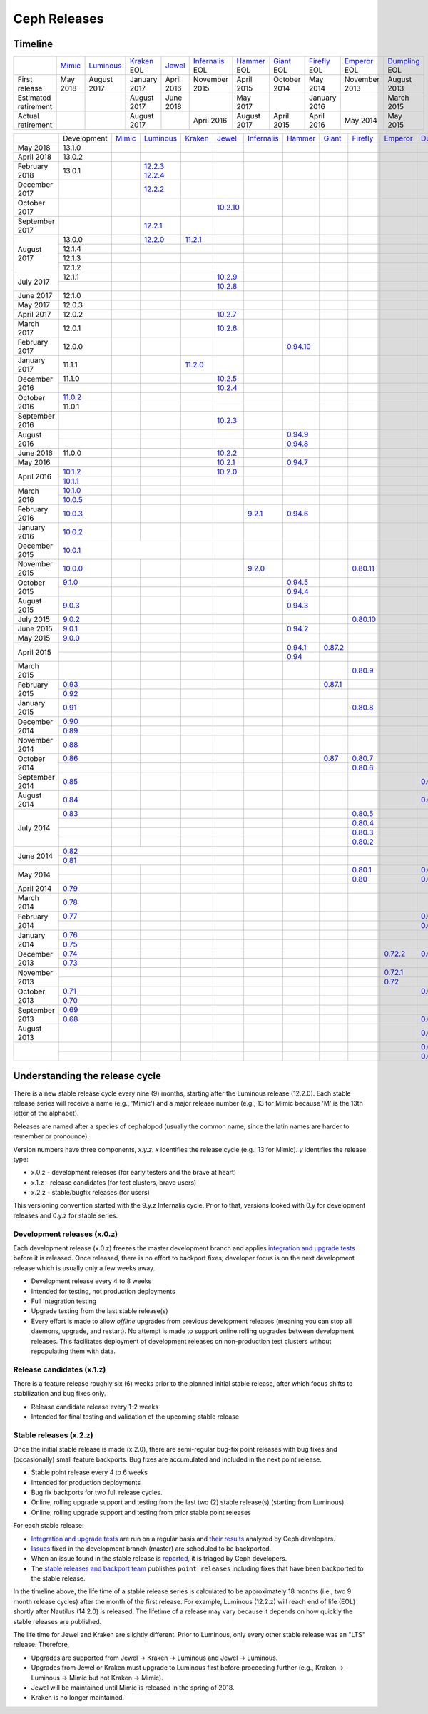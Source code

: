 =============
Ceph Releases
=============

Timeline
--------

+----------------------+----------+-------------+-----------+----------+---------------+-----------+----------+------------+------------+-------------+
|                      | `Mimic`_ | `Luminous`_ | `Kraken`_ | `Jewel`_ | `Infernalis`_ | `Hammer`_ | `Giant`_ | `Firefly`_ | `Emperor`_ | `Dumpling`_ |
|                      |          |             | EOL       |          | EOL           | EOL       | EOL      | EOL        | EOL        | EOL         |
+----------------------+----------+-------------+-----------+----------+---------------+-----------+----------+------------+------------+-------------+
| First release        | May 2018 | August      | January   | April    | November      | April     | October  | May        | November   | August      |
|                      |          | 2017        | 2017      | 2016     | 2015          | 2015      | 2014     | 2014       | 2013       | 2013        |
+----------------------+----------+-------------+-----------+----------+---------------+-----------+----------+------------+------------+-------------+
| Estimated retirement |          |             | August    | June     |               | May       |          | January    |            | March       |
|                      |          |             | 2017      | 2018     |               | 2017      |          | 2016       |            | 2015        |
+----------------------+----------+-------------+-----------+----------+---------------+-----------+----------+------------+------------+-------------+
| Actual retirement    |          |             | August    |          | April 2016    | August    | April    | April      | May        | May         |
|                      |          |             | 2017      |          |               | 2017      | 2015     | 2016       | 2014       | 2015        |
+----------------------+----------+-------------+-----------+----------+---------------+-----------+----------+------------+------------+-------------+

+----------------+-------------+----------+-------------+-----------+------------+---------------+-----------+------------+------------+------------+-------------+
|                | Development | `Mimic`_ | `Luminous`_ | `Kraken`_ | `Jewel`_   | `Infernalis`_ | `Hammer`_ | `Giant`_   | `Firefly`_ | `Emperor`_ | `Dumpling`_ |
+----------------+-------------+----------+-------------+-----------+------------+---------------+-----------+------------+------------+------------+-------------+
| May 2018       | 13.1.0      |          |             |           |            |               |           |            |            |            |             |
+----------------+-------------+----------+-------------+-----------+------------+---------------+-----------+------------+------------+------------+-------------+
| April 2018     | 13.0.2      |          |             |           |            |               |           |            |            |            |             |
+----------------+-------------+----------+-------------+-----------+------------+---------------+-----------+------------+------------+------------+-------------+
| February 2018  | 13.0.1      |          | `12.2.3`_   |           |            |               |           |            |            |            |             |
|                |             |          | `12.2.4`_   |           |            |               |           |            |            |            |             |
+----------------+-------------+----------+-------------+-----------+------------+---------------+-----------+------------+------------+------------+-------------+
| December 2017  |             |          | `12.2.2`_   |           |            |               |           |            |            |            |             |
+----------------+-------------+----------+-------------+-----------+------------+---------------+-----------+------------+------------+------------+-------------+
| October 2017   |             |          |             |           | `10.2.10`_ |               |           |            |            |            |             |
+----------------+-------------+----------+-------------+-----------+------------+---------------+-----------+------------+------------+------------+-------------+
| September 2017 |             |          | `12.2.1`_   |           |            |               |           |            |            |            |             |
+----------------+-------------+----------+-------------+-----------+------------+---------------+-----------+------------+------------+------------+-------------+
| August    2017 | 13.0.0      |          | `12.2.0`_   | `11.2.1`_ |            |               |           |            |            |            |             |
|                +-------------+----------+-------------+-----------+------------+---------------+-----------+------------+------------+------------+-------------+
|                | 12.1.4      |          |             |           |            |               |           |            |            |            |             |
|                +-------------+----------+-------------+-----------+------------+---------------+-----------+------------+------------+------------+-------------+
|                | 12.1.3      |          |             |           |            |               |           |            |            |            |             |
|                +-------------+----------+-------------+-----------+------------+---------------+-----------+------------+------------+------------+-------------+
|                | 12.1.2      |          |             |           |            |               |           |            |            |            |             |
+----------------+-------------+----------+-------------+-----------+------------+---------------+-----------+------------+------------+------------+-------------+
| July      2017 | 12.1.1      |          |             |           | `10.2.9`_  |               |           |            |            |            |             |
|                +-------------+----------+-------------+-----------+------------+---------------+-----------+------------+------------+------------+-------------+
|                |             |          |             |           | `10.2.8`_  |               |           |            |            |            |             |
+----------------+-------------+----------+-------------+-----------+------------+---------------+-----------+------------+------------+------------+-------------+
| June      2017 | 12.1.0      |          |             |           |            |               |           |            |            |            |             |
+----------------+-------------+----------+-------------+-----------+------------+---------------+-----------+------------+------------+------------+-------------+
| May       2017 | 12.0.3      |          |             |           |            |               |           |            |            |            |             |
+----------------+-------------+----------+-------------+-----------+------------+---------------+-----------+------------+------------+------------+-------------+
| April     2017 | 12.0.2      |          |             |           | `10.2.7`_  |               |           |            |            |            |             |
+----------------+-------------+----------+-------------+-----------+------------+---------------+-----------+------------+------------+------------+-------------+
| March     2017 | 12.0.1      |          |             |           | `10.2.6`_  |               |           |            |            |            |             |
+----------------+-------------+----------+-------------+-----------+------------+---------------+-----------+------------+------------+------------+-------------+
| February  2017 | 12.0.0      |          |             |           |            |               |`0.94.10`_ |            |            |            |             |
+----------------+-------------+----------+-------------+-----------+------------+---------------+-----------+------------+------------+------------+-------------+
| January   2017 | 11.1.1      |          |             | `11.2.0`_ |            |               |           |            |            |            |             |
+----------------+-------------+----------+-------------+-----------+------------+---------------+-----------+------------+------------+------------+-------------+
| December  2016 | 11.1.0      |          |             |           | `10.2.5`_  |               |           |            |            |            |             |
|                +-------------+----------+-------------+-----------+------------+---------------+-----------+------------+------------+------------+-------------+
|                |             |          |             |           | `10.2.4`_  |               |           |            |            |            |             |
+----------------+-------------+----------+-------------+-----------+------------+---------------+-----------+------------+------------+------------+-------------+
| October   2016 | `11.0.2`_   |          |             |           |            |               |           |            |            |            |             |
|                +-------------+----------+-------------+-----------+------------+---------------+-----------+------------+------------+------------+-------------+
|                | 11.0.1      |          |             |           |            |               |           |            |            |            |             |
+----------------+-------------+----------+-------------+-----------+------------+---------------+-----------+------------+------------+------------+-------------+
| September 2016 |             |          |             |           | `10.2.3`_  |               |           |            |            |            |             |
+----------------+-------------+----------+-------------+-----------+------------+---------------+-----------+------------+------------+------------+-------------+
| August    2016 |             |          |             |           |            |               | `0.94.9`_ |            |            |            |             |
|                +-------------+----------+-------------+-----------+------------+---------------+-----------+------------+------------+------------+-------------+
|                |             |          |             |           |            |               | `0.94.8`_ |            |            |            |             |
+----------------+-------------+----------+-------------+-----------+------------+---------------+-----------+------------+------------+------------+-------------+
| June      2016 | 11.0.0      |          |             |           | `10.2.2`_  |               |           |            |            |            |             |
+----------------+-------------+----------+-------------+-----------+------------+---------------+-----------+------------+------------+------------+-------------+
| May       2016 |             |          |             |           | `10.2.1`_  |               | `0.94.7`_ |            |            |            |             |
+----------------+-------------+----------+-------------+-----------+------------+---------------+-----------+------------+------------+------------+-------------+
| April     2016 | `10.1.2`_   |          |             |           | `10.2.0`_  |               |           |            |            |            |             |
|                +-------------+----------+-------------+-----------+------------+---------------+-----------+------------+------------+------------+-------------+
|                | `10.1.1`_   |          |             |           |            |               |           |            |            |            |             |
+----------------+-------------+----------+-------------+-----------+------------+---------------+-----------+------------+------------+------------+-------------+
| March     2016 | `10.1.0`_   |          |             |           |            |               |           |            |            |            |             |
|                +-------------+----------+-------------+-----------+------------+---------------+-----------+------------+------------+------------+-------------+
|                | `10.0.5`_   |          |             |           |            |               |           |            |            |            |             |
+----------------+-------------+----------+-------------+-----------+------------+---------------+-----------+------------+------------+------------+-------------+
| February  2016 | `10.0.3`_   |          |             |           |            | `9.2.1`_      | `0.94.6`_ |            |            |            |             |
+----------------+-------------+----------+-------------+-----------+------------+---------------+-----------+------------+------------+------------+-------------+
| January   2016 | `10.0.2`_   |          |             |           |            |               |           |            |            |            |             |
+----------------+-------------+----------+-------------+-----------+------------+---------------+-----------+------------+------------+------------+-------------+
| December  2015 | `10.0.1`_   |           |            |           |            |               |           |            |            |            |             |
+----------------+-------------+----------+-------------+-----------+------------+---------------+-----------+------------+------------+------------+-------------+
| November  2015 | `10.0.0`_   |          |             |           |            | `9.2.0`_      |           |            | `0.80.11`_ |            |             |
+----------------+-------------+----------+-------------+-----------+------------+---------------+-----------+------------+------------+------------+-------------+
| October   2015 | `9.1.0`_    |          |             |           |            |               | `0.94.5`_ |            |            |            |             |
|                +-------------+----------+-------------+-----------+------------+---------------+-----------+------------+------------+------------+-------------+
|                |             |          |             |           |            |               | `0.94.4`_ |            |            |            |             |
+----------------+-------------+----------+-------------+-----------+------------+---------------+-----------+------------+------------+------------+-------------+
| August    2015 | `9.0.3`_    |          |             |           |            |               | `0.94.3`_ |            |            |            |             |
+----------------+-------------+----------+-------------+-----------+------------+---------------+-----------+------------+------------+------------+-------------+
| July      2015 | `9.0.2`_    |          |             |           |            |               |           |            | `0.80.10`_ |            |             |
+----------------+-------------+----------+-------------+-----------+------------+---------------+-----------+------------+------------+------------+-------------+
| June      2015 | `9.0.1`_    |          |             |           |            |               | `0.94.2`_ |            |            |            |             |
+----------------+-------------+----------+-------------+-----------+------------+---------------+-----------+------------+------------+------------+-------------+
| May       2015 | `9.0.0`_    |          |             |           |            |               |           |            |            |            |             |
+----------------+-------------+----------+-------------+-----------+------------+---------------+-----------+------------+------------+------------+-------------+
| April     2015 |             |          |             |           |            |               | `0.94.1`_ | `0.87.2`_  |            |            |             |
|                +-------------+----------+-------------+-----------+------------+---------------+-----------+------------+------------+------------+-------------+
|                |             |          |             |           |            |               | `0.94`_   |            |            |            |             |
+----------------+-------------+----------+-------------+-----------+------------+---------------+-----------+------------+------------+------------+-------------+
| March     2015 |             |          |             |           |            |               |           |            | `0.80.9`_  |            |             |
+----------------+-------------+----------+-------------+-----------+------------+---------------+-----------+------------+------------+------------+-------------+
| February  2015 | `0.93`_     |          |             |           |            |               |           | `0.87.1`_  |            |            |             |
|                +-------------+----------+-------------+-----------+------------+---------------+-----------+------------+------------+------------+-------------+
|                | `0.92`_     |          |             |           |            |               |           |            |            |            |             |
+----------------+-------------+----------+-------------+-----------+------------+---------------+-----------+------------+------------+------------+-------------+
| January   2015 | `0.91`_     |          |             |           |            |               |           |            | `0.80.8`_  |            |             |
+----------------+-------------+----------+-------------+-----------+------------+---------------+-----------+------------+------------+------------+-------------+
| December  2014 | `0.90`_     |          |             |           |            |               |           |            |            |            |             |
|                +-------------+----------+-------------+-----------+------------+---------------+-----------+------------+------------+------------+-------------+
|                | `0.89`_     |          |             |           |            |               |           |            |            |            |             |
+----------------+-------------+----------+-------------+-----------+------------+---------------+-----------+------------+------------+------------+-------------+
| November  2014 | `0.88`_     |          |             |           |            |               |           |            |            |            |             |
+----------------+-------------+----------+-------------+-----------+------------+---------------+-----------+------------+------------+------------+-------------+
| October   2014 | `0.86`_     |          |             |           |            |               |           | `0.87`_    | `0.80.7`_  |            |             |
|                +-------------+----------+-------------+-----------+------------+---------------+-----------+------------+------------+------------+-------------+
|                |             |          |             |           |            |               |           |            | `0.80.6`_  |            |             |
+----------------+-------------+----------+-------------+-----------+------------+---------------+-----------+------------+------------+------------+-------------+
| September 2014 | `0.85`_     |          |             |           |            |               |           |            |            |            | `0.67.11`_  |
+----------------+-------------+----------+-------------+-----------+------------+---------------+-----------+------------+------------+------------+-------------+
| August    2014 | `0.84`_     |          |             |           |            |               |           |            |            |            | `0.67.10`_  |
+----------------+-------------+----------+-------------+-----------+------------+---------------+-----------+------------+------------+------------+-------------+
| July      2014 | `0.83`_     |          |             |           |            |               |           |            | `0.80.5`_  |            |             |
|                +-------------+----------+-------------+-----------+------------+---------------+-----------+------------+------------+------------+-------------+
|                |             |          |             |           |            |               |           |            | `0.80.4`_  |            |             |
|                +-------------+----------+-------------+-----------+------------+---------------+-----------+------------+------------+------------+-------------+
|                |             |          |             |           |            |               |           |            | `0.80.3`_  |            |             |
|                +-------------+----------+-------------+-----------+------------+---------------+-----------+------------+------------+------------+-------------+
|                |             |          |             |           |            |               |           |            | `0.80.2`_  |            |             |
+----------------+-------------+----------+-------------+-----------+------------+---------------+-----------+------------+------------+------------+-------------+
| June      2014 | `0.82`_     |          |             |           |            |               |           |            |            |            |             |
|                +-------------+-----------+------------+-----------+------------+---------------+-----------+------------+------------+------------+-------------+
|                | `0.81`_     |          |             |           |            |               |           |            |            |            |             |
+----------------+-------------+----------+-------------+-----------+------------+---------------+-----------+------------+------------+------------+-------------+
| May       2014 |             |          |             |           |            |               |           |            | `0.80.1`_  |            | `0.67.9`_   |
|                +-------------+----------+-------------+-----------+------------+---------------+-----------+------------+------------+------------+-------------+
|                |             |          |             |           |            |               |           |            | `0.80`_    |            | `0.67.8`_   |
+----------------+-------------+----------+-------------+-----------+------------+---------------+-----------+------------+------------+------------+-------------+
| April     2014 | `0.79`_     |          |             |           |            |               |           |            |            |            |             |
+----------------+-------------+----------+-------------+-----------+------------+---------------+-----------+------------+------------+------------+-------------+
| March     2014 | `0.78`_     |          |             |           |            |               |           |            |            |            |             |
+----------------+-------------+----------+-------------+-----------+------------+---------------+-----------+------------+------------+------------+-------------+
| February  2014 | `0.77`_     |          |             |           |            |               |           |            |            |            | `0.67.7`_   |
|                +-------------+----------+-------------+-----------+------------+---------------+-----------+------------+------------+------------+-------------+
|                |             |          |             |           |            |               |           |            |            |            | `0.67.6`_   |
+----------------+-------------+----------+-------------+-----------+------------+---------------+-----------+------------+------------+------------+-------------+
| January   2014 | `0.76`_     |          |             |           |            |               |           |            |            |            |             |
|                +-------------+----------+-------------+-----------+------------+---------------+-----------+------------+------------+------------+-------------+
|                | `0.75`_     |          |             |           |            |               |           |            |            |            |             |
+----------------+-------------+----------+-------------+-----------+------------+---------------+-----------+------------+------------+------------+-------------+
| December  2013 | `0.74`_     |          |             |           |            |               |           |            |            | `0.72.2`_  | `0.67.5`_   |
|                +-------------+----------+-------------+-----------+------------+---------------+-----------+------------+------------+------------+-------------+
|                | `0.73`_     |          |             |           |            |               |           |            |            |            |             |
+----------------+-------------+----------+-------------+-----------+------------+---------------+-----------+------------+------------+------------+-------------+
| November  2013 |             |          |             |           |            |               |           |            |            | `0.72.1`_  |             |
|                +-------------+----------+-------------+-----------+------------+---------------+-----------+------------+------------+------------+-------------+
|                |             |          |             |           |            |               |           |            |            | `0.72`_    |             |
+----------------+-------------+----------+-------------+-----------+------------+---------------+-----------+------------+------------+------------+-------------+
| October   2013 | `0.71`_     |          |             |           |            |               |           |            |            |            | `0.67.4`_   |
|                +-------------+----------+-------------+-----------+------------+---------------+-----------+------------+------------+------------+-------------+
|                | `0.70`_     |          |             |           |            |               |           |            |            |            |             |
+----------------+-------------+----------+-------------+-----------+------------+---------------+-----------+------------+------------+------------+-------------+
| September 2013 | `0.69`_     |          |             |           |            |               |           |            |            |            |             |
|                +-------------+----------+-------------+-----------+------------+---------------+-----------+------------+------------+------------+-------------+
|                | `0.68`_     |          |             |           |            |               |           |            |            |            | `0.67.3`_   |
+----------------+-------------+----------+-------------+-----------+------------+---------------+-----------+------------+------------+------------+-------------+
| August    2013 |             |          |             |           |            |               |           |            |            |            | `0.67.2`_   |
+----------------+-------------+----------+-------------+-----------+------------+---------------+-----------+------------+------------+------------+-------------+
|                |             |          |             |           |            |               |           |            |            |            | `0.67.1`_   |
|                +-------------+----------+-------------+-----------+------------+---------------+-----------+------------+------------+------------+-------------+
|                |             |          |             |           |            |               |           |            |            |            | `0.67`_     |
+----------------+-------------+----------+-------------+-----------+------------+---------------+-----------+------------+------------+------------+-------------+

.. _Mimic: ../release-notes
.. _13.2.0: ../release-notes#v13-2-0-mimic

.. _Luminous: ../release-notes#v12-2-0-luminous
.. _12.2.4: ../release-notes#v12-2-4-luminous
.. _12.2.3: ../release-notes#v12-2-3-luminous
.. _12.2.2: ../release-notes#v12-2-2-luminous
.. _12.2.1: ../release-notes#v12-2-1-luminous
.. _12.2.0: ../release-notes#v12-2-0-luminous

.. _11.2.1: ../release-notes#v11-2-1-kraken
.. _11.2.0: ../release-notes#v11-2-0-kraken
.. _Kraken: ../release-notes#v11-2-0-kraken

.. _11.0.2: ../release-notes#v11-0-2-kraken

.. _10.2.10: ../release-notes#v10-2-10-jewel
.. _10.2.9: ../release-notes#v10-2-9-jewel
.. _10.2.8: ../release-notes#v10-2-8-jewel
.. _10.2.7: ../release-notes#v10-2-7-jewel
.. _10.2.6: ../release-notes#v10-2-6-jewel
.. _10.2.5: ../release-notes#v10-2-5-jewel
.. _10.2.4: ../release-notes#v10-2-4-jewel
.. _10.2.3: ../release-notes#v10-2-3-jewel
.. _10.2.2: ../release-notes#v10-2-2-jewel
.. _10.2.1: ../release-notes#v10-2-1-jewel
.. _10.2.0: ../release-notes#v10-2-0-jewel
.. _Jewel: ../release-notes#v10-2-0-jewel

.. _10.1.2: ../release-notes#v10-1-2-jewel-release-candidate
.. _10.1.1: ../release-notes#v10-1-1-jewel-release-candidate
.. _10.1.0: ../release-notes#v10-1-0-jewel-release-candidate
.. _10.0.5: ../release-notes#v10-0-5
.. _10.0.3: ../release-notes#v10-0-3
.. _10.0.2: ../release-notes#v10-0-2
.. _10.0.1: ../release-notes#v10-0-1
.. _10.0.0: ../release-notes#v10-0-0

.. _9.2.1: ../release-notes#v9-2-1-infernalis
.. _9.2.0: ../release-notes#v9-2-0-infernalis
.. _Infernalis: ../release-notes#v9-2-0-infernalis

.. _9.1.0: ../release-notes#v9-1-0
.. _9.0.3: ../release-notes#v9-0-3
.. _9.0.2: ../release-notes#v9-0-2
.. _9.0.1: ../release-notes#v9-0-1
.. _9.0.0: ../release-notes#v9-0-0

.. _0.94.10: ../release-notes#v0-94-10-hammer
.. _0.94.9: ../release-notes#v0-94-9-hammer
.. _0.94.8: ../release-notes#v0-94-8-hammer
.. _0.94.7: ../release-notes#v0-94-7-hammer
.. _0.94.6: ../release-notes#v0-94-6-hammer
.. _0.94.5: ../release-notes#v0-94-5-hammer
.. _0.94.4: ../release-notes#v0-94-4-hammer
.. _0.94.3: ../release-notes#v0-94-3-hammer
.. _0.94.2: ../release-notes#v0-94-2-hammer
.. _0.94.1: ../release-notes#v0-94-1-hammer
.. _0.94: ../release-notes#v0-94-hammer
.. _Hammer: ../release-notes#v0-94-hammer

.. _0.93: ../release-notes#v0-93
.. _0.92: ../release-notes#v0-92
.. _0.91: ../release-notes#v0-91
.. _0.90: ../release-notes#v0-90
.. _0.89: ../release-notes#v0-89
.. _0.88: ../release-notes#v0-88

.. _0.87.2: ../release-notes#v0-87-2-giant
.. _0.87.1: ../release-notes#v0-87-1-giant
.. _0.87: ../release-notes#v0-87-giant
.. _Giant: ../release-notes#v0-87-giant

.. _0.86: ../release-notes#v0-86
.. _0.85: ../release-notes#v0-85
.. _0.84: ../release-notes#v0-84
.. _0.83: ../release-notes#v0-83
.. _0.82: ../release-notes#v0-82
.. _0.81: ../release-notes#v0-81

.. _0.80.11: ../release-notes#v0-80-11-firefly
.. _0.80.10: ../release-notes#v0-80-10-firefly
.. _0.80.9: ../release-notes#v0-80-9-firefly
.. _0.80.8: ../release-notes#v0-80-8-firefly
.. _0.80.7: ../release-notes#v0-80-7-firefly
.. _0.80.6: ../release-notes#v0-80-6-firefly
.. _0.80.5: ../release-notes#v0-80-5-firefly
.. _0.80.4: ../release-notes#v0-80-4-firefly
.. _0.80.3: ../release-notes#v0-80-3-firefly
.. _0.80.2: ../release-notes#v0-80-2-firefly
.. _0.80.1: ../release-notes#v0-80-1-firefly
.. _0.80: ../release-notes#v0-80-firefly
.. _Firefly: ../release-notes#v0-80-firefly

.. _0.79: ../release-notes#v0-79
.. _0.78: ../release-notes#v0-78
.. _0.77: ../release-notes#v0-77
.. _0.76: ../release-notes#v0-76
.. _0.75: ../release-notes#v0-75
.. _0.74: ../release-notes#v0-74
.. _0.73: ../release-notes#v0-73

.. _0.72.2: ../release-notes#v0-72-2-emperor
.. _0.72.1: ../release-notes#v0-72-1-emperor
.. _0.72: ../release-notes#v0-72-emperor
.. _Emperor: ../release-notes#v0-72-emperor

.. _0.71: ../release-notes#v0-71
.. _0.70: ../release-notes#v0-70
.. _0.69: ../release-notes#v0-69
.. _0.68: ../release-notes#v0-68

.. _0.67.11: ../release-notes#v0-67-11-dumpling
.. _0.67.10: ../release-notes#v0-67-10-dumpling
.. _0.67.9: ../release-notes#v0-67-9-dumpling
.. _0.67.8: ../release-notes#v0-67-8-dumpling
.. _0.67.7: ../release-notes#v0-67-7-dumpling
.. _0.67.6: ../release-notes#v0-67-6-dumpling
.. _0.67.5: ../release-notes#v0-67-5-dumpling
.. _0.67.4: ../release-notes#v0-67-4-dumpling
.. _0.67.3: ../release-notes#v0-67-3-dumpling
.. _0.67.2: ../release-notes#v0-67-2-dumpling
.. _0.67.1: ../release-notes#v0-67-1-dumpling
.. _0.67: ../release-notes#v0-67-dumpling
.. _Dumpling:  ../release-notes#v0-67-dumpling

Understanding the release cycle
-------------------------------

There is a new stable release cycle every nine (9) months, starting
after the Luminous release (12.2.0).  Each stable release series will
receive a name (e.g., 'Mimic') and a major release number (e.g., 13
for Mimic because 'M' is the 13th letter of the alphabet).

Releases are named after a species of cephalopod (usually the common
name, since the latin names are harder to remember or pronounce).

Version numbers have three components, *x.y.z*.  *x* identifies the release
cycle (e.g., 13 for Mimic).  *y* identifies the release type:

* x.0.z - development releases (for early testers and the brave at heart)
* x.1.z - release candidates (for test clusters, brave users)
* x.2.z - stable/bugfix releases (for users)

This versioning convention started with the 9.y.z Infernalis cycle.  Prior to
that, versions looked with 0.y for development releases and 0.y.z for stable
series.

Development releases (x.0.z)
^^^^^^^^^^^^^^^^^^^^^^^^^^^^

Each development release (x.0.z) freezes the master development branch
and applies `integration and upgrade tests
<https://github.com/ceph/ceph/tree/master/qa/suites/>`_ before it is released.  Once
released, there is no effort to backport fixes; developer focus is on
the next development release which is usually only a few weeks away.

* Development release every 4 to 8 weeks
* Intended for testing, not production deployments
* Full integration testing
* Upgrade testing from the last stable release(s)
* Every effort is made to allow *offline* upgrades from previous
  development releases (meaning you can stop all daemons, upgrade, and
  restart).  No attempt is made to support online rolling upgrades
  between development releases.  This facilitates deployment of
  development releases on non-production test clusters without
  repopulating them with data.

Release candidates (x.1.z)
^^^^^^^^^^^^^^^^^^^^^^^^^^

There is a feature release roughly six (6) weeks prior to the planned
initial stable release, after which focus shifts to stabilization and
bug fixes only.

* Release candidate release every 1-2 weeks
* Intended for final testing and validation of the upcoming stable release
  
Stable releases (x.2.z)
^^^^^^^^^^^^^^^^^^^^^^^

Once the initial stable release is made (x.2.0), there are
semi-regular bug-fix point releases with bug fixes and (occasionally)
small feature backports.  Bug fixes are accumulated and included in
the next point release.

* Stable point release every 4 to 6 weeks
* Intended for production deployments
* Bug fix backports for two full release cycles.
* Online, rolling upgrade support and testing from the last two (2)
  stable release(s) (starting from Luminous).
* Online, rolling upgrade support and testing from prior stable point
  releases

For each stable release:

* `Integration and upgrade tests
  <https://github.com/ceph/ceph/tree/master/qa/suites/>`_ are run on a regular basis
  and `their results <http://pulpito.ceph.com/>`_ analyzed by Ceph
  developers.
* `Issues <http://tracker.ceph.com/projects/ceph/issues?query_id=27>`_
  fixed in the development branch (master) are scheduled to be backported.
* When an issue found in the stable release is `reported
  <http://tracker.ceph.com/projects/ceph/issues/new>`_, it is
  triaged by Ceph developers.
* The `stable releases and backport team <http://tracker.ceph.com/projects/ceph-releases/wiki>`_
  publishes ``point releases`` including fixes that have been backported to the stable release.

In the timeline above, the life time of a stable release series is
calculated to be approximately 18 months (i.e., two 9 month release
cycles) after the month of the first release.  For example, Luminous
(12.2.z) will reach end of life (EOL) shortly after Nautilus (14.2.0) is
released.  The lifetime of a release may vary because it depends on how
quickly the stable releases are published.

The life time for Jewel and Kraken are slightly different.  Prior to
Luminous, only every other stable release was an "LTS" release.
Therefore,

* Upgrades are supported from Jewel -> Kraken -> Luminous and Jewel -> Luminous.
* Upgrades from Jewel or Kraken must upgrade to Luminous first before proceeding further (e.g., Kraken -> Luminous -> Mimic but not Kraken -> Mimic).
* Jewel will be maintained until Mimic is released in the spring of 2018.
* Kraken is no longer maintained.
